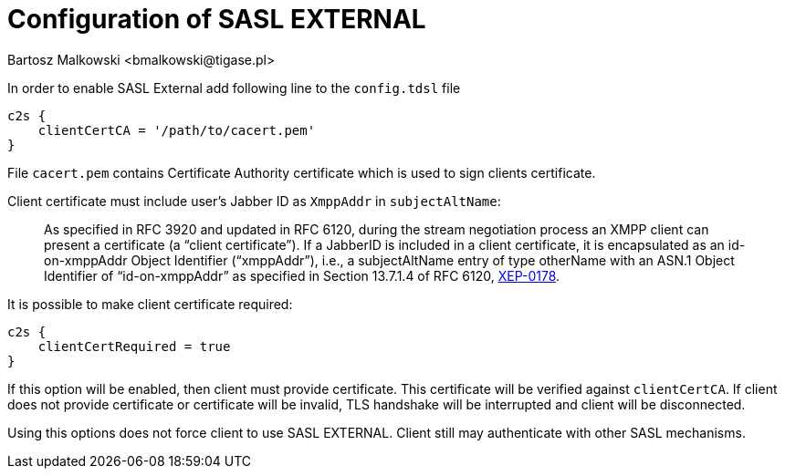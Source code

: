 [[saslExternal]]
= Configuration of SASL EXTERNAL
:author: Bartosz Malkowski <bmalkowski@tigase.pl>
:version: v2.1, June 2017: Reformatted for Kernel/DSL

In order to enable SASL External add following line to the  `config.tdsl` file

[source,dsl]
-----
c2s {
    clientCertCA = '/path/to/cacert.pem'
}
-----

File `cacert.pem` contains Certificate Authority certificate which is used to sign clients certificate.

Client certificate must include user's Jabber ID as `XmppAddr` in `subjectAltName`:
__________________________
As specified in RFC 3920 and updated in RFC 6120, during the stream negotiation process an XMPP client can present a certificate (a “client certificate”). If a JabberID is included in a client certificate, it is encapsulated as an id-on-xmppAddr Object Identifier (“xmppAddr”), i.e., a subjectAltName entry of type otherName with an ASN.1 Object Identifier of “id-on-xmppAddr” as specified in Section 13.7.1.4 of RFC 6120, link:http://xmpp.org/extensions/xep-0178.html#c2s[XEP-0178].
__________________________

It is possible to make client certificate required:

[source,bash]
-----
c2s {
    clientCertRequired = true
}
-----

If this option will be enabled, then client must provide certificate. This certificate will be verified against `clientCertCA`. If client does not provide certificate or certificate will be invalid, TLS handshake will be interrupted and client will be disconnected.

Using this options does not force client to use SASL EXTERNAL. Client still may authenticate with other SASL mechanisms.
